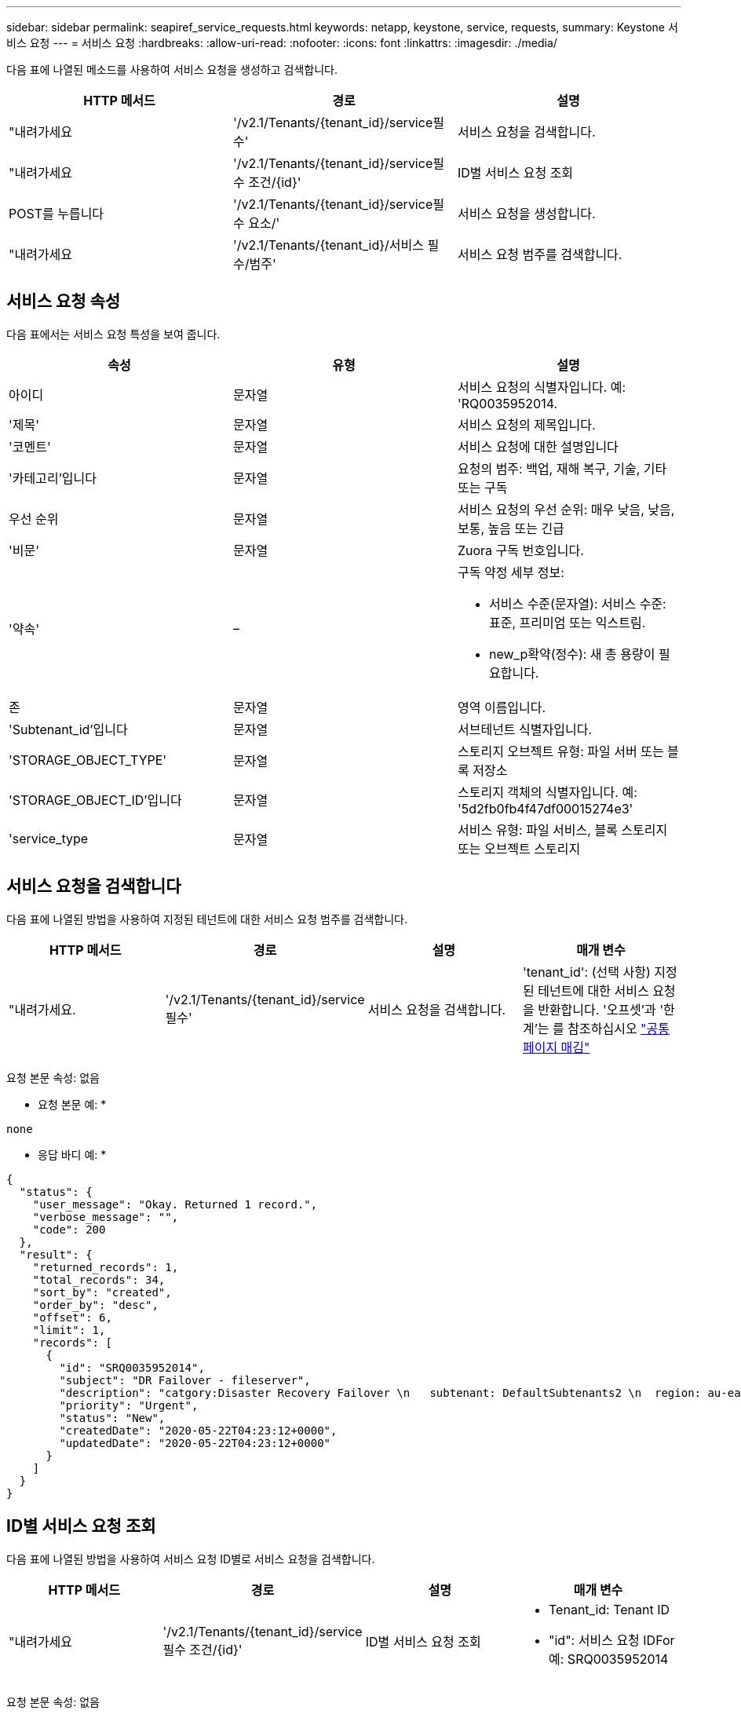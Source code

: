 ---
sidebar: sidebar 
permalink: seapiref_service_requests.html 
keywords: netapp, keystone, service, requests, 
summary: Keystone 서비스 요청 
---
= 서비스 요청
:hardbreaks:
:allow-uri-read: 
:nofooter: 
:icons: font
:linkattrs: 
:imagesdir: ./media/


[role="lead"]
다음 표에 나열된 메소드를 사용하여 서비스 요청을 생성하고 검색합니다.

|===
| HTTP 메서드 | 경로 | 설명 


| "내려가세요 | '/v2.1/Tenants/{tenant_id}/service필수' | 서비스 요청을 검색합니다. 


| "내려가세요 | '/v2.1/Tenants/{tenant_id}/service필수 조건/{id}' | ID별 서비스 요청 조회 


| POST를 누릅니다 | '/v2.1/Tenants/{tenant_id}/service필수 요소/' | 서비스 요청을 생성합니다. 


| "내려가세요 | '/v2.1/Tenants/{tenant_id}/서비스 필수/범주' | 서비스 요청 범주를 검색합니다. 
|===


== 서비스 요청 속성

다음 표에서는 서비스 요청 특성을 보여 줍니다.

|===
| 속성 | 유형 | 설명 


| 아이디 | 문자열 | 서비스 요청의 식별자입니다. 예: 'RQ0035952014. 


| '제목' | 문자열 | 서비스 요청의 제목입니다. 


| '코멘트' | 문자열 | 서비스 요청에 대한 설명입니다 


| '카테고리'입니다 | 문자열 | 요청의 범주: 백업, 재해 복구, 기술, 기타 또는 구독 


| 우선 순위 | 문자열 | 서비스 요청의 우선 순위: 매우 낮음, 낮음, 보통, 높음 또는 긴급 


| '비문' | 문자열 | Zuora 구독 번호입니다. 


| '약속' | –  a| 
구독 약정 세부 정보:

* 서비스 수준(문자열): 서비스 수준: 표준, 프리미엄 또는 익스트림.
* new_p확약(정수): 새 총 용량이 필요합니다.




| 존 | 문자열 | 영역 이름입니다. 


| 'Subtenant_id'입니다 | 문자열 | 서브테넌트 식별자입니다. 


| 'STORAGE_OBJECT_TYPE' | 문자열 | 스토리지 오브젝트 유형: 파일 서버 또는 블록 저장소 


| 'STORAGE_OBJECT_ID'입니다 | 문자열 | 스토리지 객체의 식별자입니다. 예: '5d2fb0fb4f47df00015274e3' 


| 'service_type | 문자열 | 서비스 유형: 파일 서비스, 블록 스토리지 또는 오브젝트 스토리지 
|===


== 서비스 요청을 검색합니다

다음 표에 나열된 방법을 사용하여 지정된 테넌트에 대한 서비스 요청 범주를 검색합니다.

|===
| HTTP 메서드 | 경로 | 설명 | 매개 변수 


| "내려가세요. | '/v2.1/Tenants/{tenant_id}/service필수' | 서비스 요청을 검색합니다. | 'tenant_id': (선택 사항) 지정된 테넌트에 대한 서비스 요청을 반환합니다. '오프셋'과 '한계'는 를 참조하십시오 link:seapiref_netapp_service_engine_rest_apis.html#pagination>["공통 페이지 매김"] 
|===
요청 본문 속성: 없음

* 요청 본문 예: *

....
none
....
* 응답 바디 예: *

....
{
  "status": {
    "user_message": "Okay. Returned 1 record.",
    "verbose_message": "",
    "code": 200
  },
  "result": {
    "returned_records": 1,
    "total_records": 34,
    "sort_by": "created",
    "order_by": "desc",
    "offset": 6,
    "limit": 1,
    "records": [
      {
        "id": "SRQ0035952014",
        "subject": "DR Failover - fileserver",
        "description": "catgory:Disaster Recovery Failover \n   subtenant: DefaultSubtenants2 \n  region: au-east2 \n zone: au-east2-a \n   fileserver: Demotsysserv1 \n tenant:MyOrg \n comments:comments",
        "priority": "Urgent",
        "status": "New",
        "createdDate": "2020-05-22T04:23:12+0000",
        "updatedDate": "2020-05-22T04:23:12+0000"
      }
    ]
  }
}
....


== ID별 서비스 요청 조회

다음 표에 나열된 방법을 사용하여 서비스 요청 ID별로 서비스 요청을 검색합니다.

|===
| HTTP 메서드 | 경로 | 설명 | 매개 변수 


| "내려가세요 | '/v2.1/Tenants/{tenant_id}/service필수 조건/{id}' | ID별 서비스 요청 조회  a| 
* Tenant_id: Tenant ID
* "id": 서비스 요청 IDFor 예: SRQ0035952014


|===
요청 본문 속성: 없음

* 요청 본문 예: *

....
none
....
* 응답 바디 예: *

....
{
  "status": {
    "user_message": "Okay. Returned 1 record.",
    "verbose_message": "",
    "code": 200
  },
  "result": {
    "returned_records": 1,
    "records": [
      {
        "id": "SRQ0035952014",
        "subject": "DR Failover - fileserver",
        "description": "catgory:Disaster Recovery Failover \n   subtenant: DefaultSubtenants2 \n  region: au-east2 \n zone: au-east2-a \n   fileserver: Demotsysserv1 \n tenant:MyOrg \n comments:comments",
        "priority": "Urgent",
        "status": "New",
        "createdDate": "2020-05-22T04:23:12+0000",
        "updatedDate": "2020-05-22T04:23:12+0000"
      }
    ]
  }
}
....


== 서비스 요청을 생성합니다

다음 표에 나열된 방법을 사용하여 서비스 요청을 만듭니다.

|==| HTTP 메서드 | 경로 | 설명 | 매개 변수

|'POST'|'/v2.1/Tenants/{tenant_id}/service필수/카테고리'|서비스 요청을 작성합니다. | "tenant_id": 테넌트 식별자.

|===


| 필요한 요청 본문 속성: 필요한 속성은 서비스 요청 범주에 따라 달라집니다. 다음 표에서는 요청 본문 특성을 보여 줍니다. 
|===
|Category| 필수 요소입니다

서비스 및 블록 스토리지인 경우, 서비스 유형, 서비스 유형, 서비스 유형 등이 필요합니다. 기타|구역

|===


| * 요청 본문 예: * {"subject":"string","comment":"string","category":"subscription","priority":"Normal","subscription":"a-S00003969", "약속":{"service_level":"standard", "new_substitment":10}, "zone":"au-east1-A", "subtenant_id":"5d2fb0fb4f47df00015274e3", "storage_object_type":"파일 서버", "storage_object_id":"5d2fb0fb4f47df00015274e3","service_type":"파일 서비스"} * 응답 본문 예: * {"status":{"user_message":"string", "verbose_message":"string", "code":"string"}, "result": {"returned_records":1, "records":[{"id":"string","description":"string","status":"new", "nd:"nd",", "n순위:"new",",", "createdDate":"2020-05-12T03:18:25+0000", "UpdatedDate":"2020-05-12T03:18:25+0000"}} == 서비스 요청 범주 검색 다음 표에서는 지정된 테넌트에 대한 검색 서비스 요청 범주를 보여 줍니다. 
|===
HTTP 메서드 | 경로 | 설명 | 매개 변수

|'Get'|'/v2.1/Tenants/{tenant_id}/servicerequests/categories'|서비스 요청 범주를 검색합니다. | "tenant_id:"(선택 사항) 지정된 테넌트에 대한 서비스 요청을 반환합니다.

|===


| 필요한 요청 본문 속성: "없음" * 요청 본문 예: * 없음 * 응답 본문 예: * {"status":{"user_message":"좋습니다. 5개의 레코드를 반환했습니다.", "verbose_message":", "code":200}, "result": {"returned_records":5, "records":[{"key":"dr", "value":"Disaster Recovery Failover"}, {"key":"technical issue"},", "subscription value", {key":",", "기타 값:", "subscription value",",":",",",",",", "backup 값:" "백업 복원"}}. 
|===